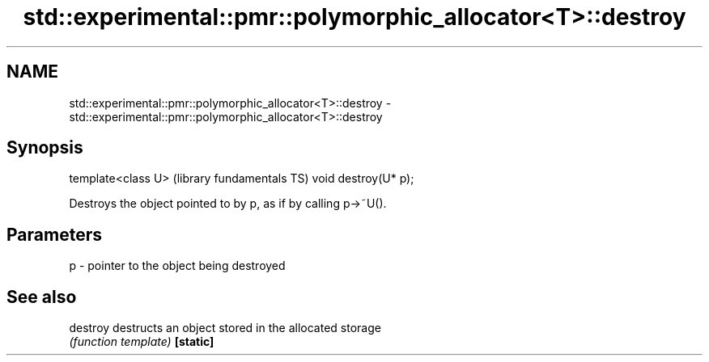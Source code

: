 .TH std::experimental::pmr::polymorphic_allocator<T>::destroy 3 "2020.03.24" "http://cppreference.com" "C++ Standard Libary"
.SH NAME
std::experimental::pmr::polymorphic_allocator<T>::destroy \- std::experimental::pmr::polymorphic_allocator<T>::destroy

.SH Synopsis

template<class U>    (library fundamentals TS)
void destroy(U* p);

Destroys the object pointed to by p, as if by calling p->~U().

.SH Parameters


p - pointer to the object being destroyed


.SH See also



destroy  destructs an object stored in the allocated storage
         \fI(function template)\fP
\fB[static]\fP




